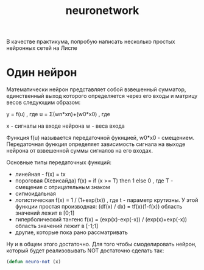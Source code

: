 #+STARTUP: showall indent hidestars
#+TITLE: neuronetwork
#+HTML_HEAD: <!-- -*- fill-column: 86 -*- -->

#+NAME: css
#+BEGIN_HTML
<link rel="stylesheet" type="text/css" href="css/css.css" />
#+END_HTML

В качестве практикума, попробую написать несколько простых нейронных
сетей на Лиспе

* Один нейрон

Математически нейрон представляет собой взвешенный сумматор,
единственный выход которого определяется через его входы и матрицу
весов следующим образом:

y = f(u) , где u = Σ(wn*xn)+(w0*x0) , где

x - сигналы на входе нейрона
w - веса входа

Функция f(u) называется передаточной фукнцией, w0*x0 -
смещением. Передаточная функция определяет зависимость сигнала на
выходе нейрона от взвешенной суммы сигналов на его входах.

Основные типы передаточных функций:
- линейная - f(x) = tx
- пороговая (Хевисайда) f(x) = if (x >= T) then 1 else 0 , где T -
  смещение с отрицательным знаком
- сигмоидальная
- логистическая f(x) = 1 / (1+exp(tx)) , где t - параметр крутизны. У
  этой функции простая производная: (df(x) / dx) = tf(x)(1-f(x))
  область значений лежит в [0;1]
- гиперболический тангенс f(x) = (exp(x)-exp(-x)) / (exp(x)+exp(-x))
  область значений лежит в [-1;1]
- другие, которые пока рано рассматривать

Ну и в общем этого достаточно. Для того чтобы смоделировать нейрон,
который будет реализовывать NOT достаточно сделать так:

#+BEGIN_SRC lisp
  (defun neuro-not (x)

#+END_SRC
